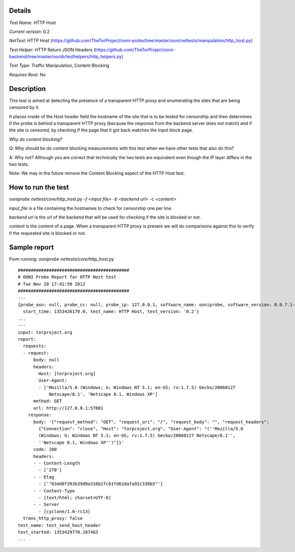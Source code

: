 Details
=======

*Test Name*: HTTP Host

*Current version*: 0.2

*NetTest*: HTTP Host (https://github.com/TheTorProject/ooni-probe/tree/master/ooni/nettests/manipulation/http_host.py)

*Test Helper*: HTTP Return JSON Headers (https://github.com/TheTorProject/ooni-backend/tree/master/oonib/testhelpers/http_helpers.py)

*Test Type*: Traffic Manipulation, Content Blocking

*Requires Root*: No

Description
===========

This test is aimed at detecting the presence of a transparent HTTP proxy and
enumerating the sites that are being censored by it.

It places inside of the Host header field the hostname of the site that is to
be tested for censorship and then determines if the probe is behind a
transparent HTTP proxy (because the response from the backend server does not
match) and if the site is censored, by checking if the page that it got back
matches the input block page.

*Why do content blocking?*

Q: Why should be do content blocking measurements with this test when we have
other tests that also do this?

A: Why not? Although you are correct that technically the two tests are
equivalent even though the IP layer differs in the two tests.

Note: We may in the future remove the Content Blocking aspect of the HTTP Host
test.

How to run the test
===================

`ooniprobe nettest/core/http_host.py -f <input file> -b <backend url> -c <content>`

*input_file* is a file containing the hostnames to check for censorship one per line.

*backend url* is the url of the backend that will be used for checking if the
site is blocked or not.

*content* is the content of a page. When a transparent HTTP proxy is present we
will do comparisons against this to verify if the requested site is blocked or
not.


Sample report
=============

From running:
`ooniprobe nettests/core/http_host.py`

::

  ###########################################
  # OONI Probe Report for HTTP Host test
  # Tue Nov 20 17:42:50 2012
  ###########################################
  ---
  {probe_asn: null, probe_cc: null, probe_ip: 127.0.0.1, software_name: ooniprobe, software_version: 0.0.7.1-alpha,
    start_time: 1353426170.0, test_name: HTTP Host, test_version: '0.2'}
  ...
  ---
  input: torproject.org
  report:
    requests:
    - request:
        body: null
        headers:
          Host: [torproject.org]
          User-Agent:
          - ['Mozilla/5.0 (Windows; U; Windows NT 5.1; en-US; rv:1.7.5) Gecko/20060127
              Netscape/8.1', 'Netscape 8.1, Windows XP']
        method: GET
        url: http://127.0.0.1:57001
      response:
        body: '{"request_method": "GET", "request_uri": "/", "request_body": "", "request_headers":
          {"Connection": "close", "Host": "torproject.org", "User-Agent": "(''Mozilla/5.0
          (Windows; U; Windows NT 5.1; en-US; rv:1.7.5) Gecko/20060127 Netscape/8.1'',
          ''Netscape 8.1, Windows XP'')"}}'
        code: 200
        headers:
        - - Content-Length
          - ['270']
        - - Etag
          - ['"83dd0f393b39d0a316b2fc61fd61dafa92c336b5"']
        - - Content-Type
          - [text/html; charset=UTF-8]
        - - Server
          - [cyclone/1.0-rc13]
    trans_http_proxy: false
  test_name: test_send_host_header
  test_started: 1353429770.287463
  ...

